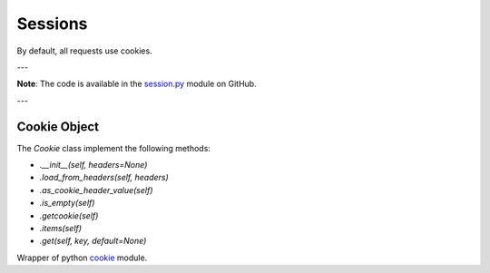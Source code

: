 ========
Sessions
========

By default, all requests use cookies.

---

**Note**: The code is available in the `session.py <https://github.com/ivanprjcts/sdklib/tree/master/sdklib/http/session.py>`_ module on GitHub.

---


Cookie Object
=============

The `Cookie` class implement the following methods:

- `.__init__(self, headers=None)`
- `.load_from_headers(self, headers)`
- `.as_cookie_header_value(self)`
- `.is_empty(self)`
- `.getcookie(self)`
- `.items(self)`
- `.get(self, key, default=None)`


Wrapper of python `cookie <https://docs.python.org/2/library/cookie.html>`_ module.
